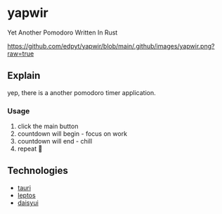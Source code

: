 * yapwir
  Yet Another Pomodoro Written In Rust  

  [[https://github.com/edpyt/yapwir/blob/main/.github/images/yapwir.png?raw=true]]

** Explain
   yep, there is a another pomodoro timer application.

*** Usage
    1. click the main button
    2. countdown will begin - focus on work
    3. countdown will end - chill
    4. repeat 

** Technologies
   - [[https://v2.tauri.app/][tauri]]
   - [[https://leptos.dev/][leptos]]
   - [[https://daisyui.com/][daisyui]]

